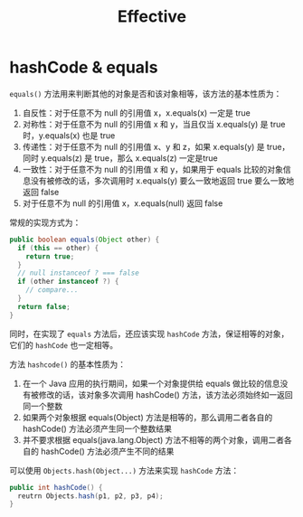 #+TITLE:      Effective

* 目录                                                    :TOC_4_gh:noexport:
- [[#hashcode--equals][hashCode & equals]]

* hashCode & equals
  ~equals()~ 方法用来判断其他的对象是否和该对象相等，该方法的基本性质为：
  1. 自反性：对于任意不为 null 的引用值 x，x.equals(x) 一定是 true
  2. 对称性：对于任意不为 null 的引用值 x 和 y，当且仅当 x.equals(y) 是 true 时，y.equals(x) 也是 true
  3. 传递性：对于任意不为 null 的引用值 x、y 和 z，如果 x.equals(y) 是 true，同时 y.equals(z) 是 true，那么 x.equals(z) 一定是true
  4. 一致性：对于任意不为 null 的引用值 x 和 y，如果用于 equals 比较的对象信息没有被修改的话，多次调用时 x.equals(y) 要么一致地返回 true 要么一致地返回 false
  5. 对于任意不为 null 的引用值 x，x.equals(null) 返回 false
     
  常规的实现方式为：
  #+begin_src java
    public boolean equals(Object other) {
      if (this == other) {
        return true;
      }
      // null instanceof ? === false
      if (other instanceof ?) {
        // compare...
      }
      return false;
    }
  #+end_src

  同时，在实现了 ~equals~ 方法后，还应该实现 ~hashCode~ 方法，保证相等的对象，它们的 ~hashCode~ 也一定相等。

  方法 ~hashcode()~ 的基本性质为：
  1. 在一个 Java 应用的执行期间，如果一个对象提供给 equals 做比较的信息没有被修改的话，该对象多次调用 hashCode() 方法，该方法必须始终如一返回同一个整数
  2. 如果两个对象根据 equals(Object) 方法是相等的，那么调用二者各自的 hashCode() 方法必须产生同一个整数结果
  3. 并不要求根据 equals(java.lang.Object) 方法不相等的两个对象，调用二者各自的 hashCode() 方法必须产生不同的结果

  可以使用 ~Objects.hash(Object...)~ 方法来实现 ~hashCode~ 方法：
  #+begin_src java
    public int hashCode() {
      reutrn Objects.hash(p1, p2, p3, p4);
    }
  #+end_src

  
